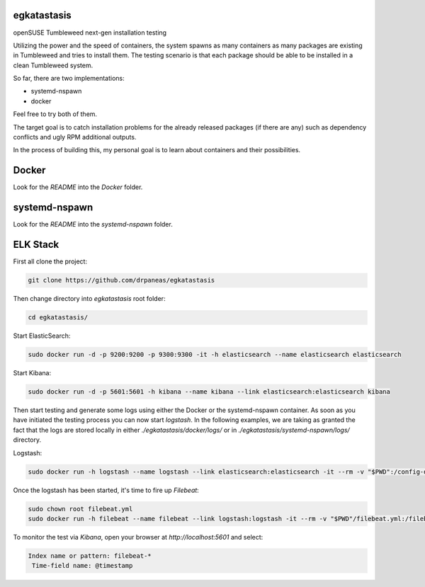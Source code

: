 egkatastasis
############

openSUSE Tumbleweed next-gen installation testing

Utilizing the power and the speed of containers, the system spawns as many containers as many packages are existing
in Tumbleweed and tries to install them. The testing scenario is that each package should be able to be installed
in a clean Tumbleweed system.

.. image:: images/image_1.jpg

So far, there are two implementations:

* systemd-nspawn
* docker

Feel free to try both of them.

The target goal is to catch installation problems for the already released packages
(if there are any) such as dependency conflicts and ugly RPM additional outputs.

In the process of building this, my personal goal is to learn about containers
and their possibilities.

Docker
######

Look for the `README` into the `Docker` folder.


systemd-nspawn
##############

Look for the `README` into the `systemd-nspawn` folder.


ELK Stack
#########

First all clone the project:

.. code:: bash

    git clone https://github.com/drpaneas/egkatastasis

Then change directory into `egkatastasis` root folder:

.. code:: bash

    cd egkatastasis/
   

Start ElasticSearch:

.. code:: bash

    sudo docker run -d -p 9200:9200 -p 9300:9300 -it -h elasticsearch --name elasticsearch elasticsearch

Start Kibana:

.. code:: bash

    sudo docker run -d -p 5601:5601 -h kibana --name kibana --link elasticsearch:elasticsearch kibana

Then start testing and generate some logs using either the Docker or the
systemd-nspawn container. As soon as you have initiated the testing process
you can now start `logstash`. In the following examples, we are taking as
granted the fact that the logs are stored locally in either `./egkatastasis/docker/logs/`
or in `./egkatastasis/systemd-nspawn/logs/` directory.

Logstash:

.. code:: bash

    sudo docker run -h logstash --name logstash --link elasticsearch:elasticsearch -it --rm -v "$PWD":/config-dir -v "$PWD/docker":/logs logstash -f /config-dir/logstash.conf

Once the logstash has been started, it's time to fire up `Filebeat`:

.. code:: bash

    sudo chown root filebeat.yml
    sudo docker run -h filebeat --name filebeat --link logstash:logstash -it --rm -v "$PWD"/filebeat.yml:/filebeat.yml -v "$PWD/docker":/logs prima/filebeat:latest

To monitor the test via `Kibana`, open your browser at `http://localhost:5601` and select:

.. code:: bash

    Index name or pattern: filebeat-*
     Time-field name: @timestamp
     
